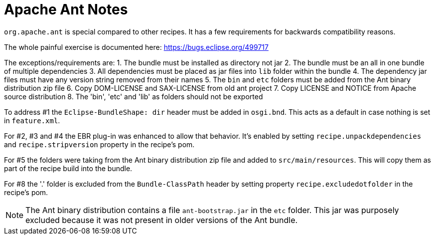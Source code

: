 = Apache Ant Notes

`org.apache.ant` is special compared to other recipes. It has a few requirements for
backwards compatibility reasons.

The whole painful exercise is documented here:
https://bugs.eclipse.org/499717[https://bugs.eclipse.org/499717]

The exceptions/requirements are:
1. The bundle must be installed as directory not jar
2. The bundle must be an all in one bundle of multiple dependencies
3. All dependencies must be placed as jar files into `lib` folder within the bundle
4. The dependency jar files must have any version string removed from their names
5. The `bin` and `etc` folders must be added from the Ant binary distribution zip file
6. Copy DOM-LICENSE and SAX-LICENSE from old ant project
7. Copy LICENSE and NOTICE from Apache source distribution
8. The 'bin', 'etc' and 'lib' as folders should not be exported

To address #1 the `Eclipse-BundleShape: dir` header must be added in `osgi.bnd`. This acts as
a default in case nothing is set in `feature.xml`.

For #2, #3 and #4 the EBR plug-in was enhanced to allow that behavior. It's enabled by setting
`recipe.unpackdependencies` and `recipe.stripversion` property in the recipe's pom.

For #5 the folders were taking from the Ant binary distribution zip file and added to
`src/main/resources`. This will copy them as part of the recipe build into the bundle.

For #8 the '.' folder is excluded from the `Bundle-ClassPath` header by setting property
`recipe.excludedotfolder` in the recipe's pom.

NOTE: The Ant binary distribution contains a file `ant-bootstrap.jar` in the `etc` folder.
This jar was purposely excluded because it was not present in older versions of the
Ant bundle.
